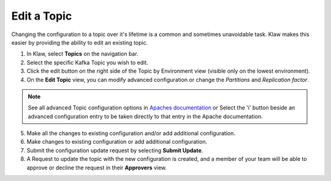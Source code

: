 Edit a Topic
============
Changing the configuration to a topic over it's lifetime is a common and sometimes unavoidable task. Klaw makes this easier by providing the ability to edit an existing topic.

1. In Klaw, select **Topics** on the navigation bar.
2. Select the specific Kafka Topic you wish to edit.
3. Click the edit button on the right side of the Topic by Environment view (visible only on the lowest environment).
4. On the **Edit Topic** view, you can modify advanced configuration or change the *Partitions* and *Replication factor*.

.. note::
   See all advanced Topic configuration options in `Apaches documentation <https://kafka.apache.org/documentation/#topicconfigs>`_ or Select the 'i' button beside an advanced configuration entry to be taken directly to that entry in the Apache documentation.

5. Make all the changes to existing configuration and/or add additional configuration.
6. Make changes to existing configuration or add additional configuration.
7. Submit the configuration update request by selecting **Submit Update**.
8. A Request to update the topic with the new configuration is created, and a member of your team will be able to approve or decline the request in their **Approvers** view.

